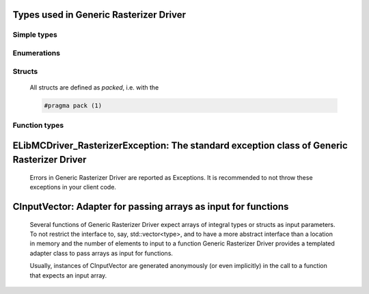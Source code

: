 
Types used in Generic Rasterizer Driver
==========================================================================================================


Simple types
--------------

	.. cpp:type:: uint8_t LibMCDriver_Rasterizer_uint8
	
	.. cpp:type:: uint16_t LibMCDriver_Rasterizer_uint16
	
	.. cpp:type:: uint32_t LibMCDriver_Rasterizer_uint32
	
	.. cpp:type:: uint64_t LibMCDriver_Rasterizer_uint64
	
	.. cpp:type:: int8_t LibMCDriver_Rasterizer_int8
	
	.. cpp:type:: int16_t LibMCDriver_Rasterizer_int16
	
	.. cpp:type:: int32_t LibMCDriver_Rasterizer_int32
	
	.. cpp:type:: int64_t LibMCDriver_Rasterizer_int64
	
	.. cpp:type:: float LibMCDriver_Rasterizer_single
	
	.. cpp:type:: double LibMCDriver_Rasterizer_double
	
	.. cpp:type:: LibMCDriver_Rasterizer_pvoid = void*
	
	.. cpp:type:: LibMCDriver_RasterizerResult = LibMCDriver_Rasterizer_int32
	
	

Enumerations
--------------

	.. cpp:enum-class:: eGeometryType : LibMCDriver_Rasterizer_int32
	
		.. cpp:enumerator:: Unknown = 0
		.. cpp:enumerator:: SolidGeometry = 1
		.. cpp:enumerator:: OpenPolyline = 2
		.. cpp:enumerator:: OpenHatches = 3
	

Structs
--------------

	All structs are defined as `packed`, i.e. with the
	
	.. code-block:: c
		
		#pragma pack (1)

	.. cpp:struct:: sPosition2D
	
		.. cpp:member:: LibMCDriver_Rasterizer_double m_Coordinates[2]
	


Function types
---------------


	.. cpp:type:: DistortionCallback = void(*)(LibMCDriver_Rasterizer_double, LibMCDriver_Rasterizer_double, LibMCDriver_Rasterizer_double*, LibMCDriver_Rasterizer_double*, LibMCDriver_Rasterizer_pvoid)
		
		A callback function for distorting a layer
		
		:param dOrigX: Original X Value
		:param dOrigY: Original Y Value
		:param pNewX: Distorted X Value
		:param pNewY: Distorted Y Value
		:param pUserData: User Data
		

	
ELibMCDriver_RasterizerException: The standard exception class of Generic Rasterizer Driver
============================================================================================================================================================================================================
	
	Errors in Generic Rasterizer Driver are reported as Exceptions. It is recommended to not throw these exceptions in your client code.
	
	
	.. cpp:class:: LibMCDriver_Rasterizer::ELibMCDriver_RasterizerException
	
		.. cpp:function:: void ELibMCDriver_RasterizerException::what() const noexcept
		
			 Returns error message
		
			 :return: the error message of this exception
		
	
		.. cpp:function:: LibMCDriver_RasterizerResult ELibMCDriver_RasterizerException::getErrorCode() const noexcept
		
			 Returns error code
		
			 :return: the error code of this exception
		
	
CInputVector: Adapter for passing arrays as input for functions
===============================================================================================================================================================
	
	Several functions of Generic Rasterizer Driver expect arrays of integral types or structs as input parameters.
	To not restrict the interface to, say, std::vector<type>,
	and to have a more abstract interface than a location in memory and the number of elements to input to a function
	Generic Rasterizer Driver provides a templated adapter class to pass arrays as input for functions.
	
	Usually, instances of CInputVector are generated anonymously (or even implicitly) in the call to a function that expects an input array.
	
	
	.. cpp:class:: template<typename T> LibMCDriver_Rasterizer::CInputVector
	
		.. cpp:function:: CInputVector(const std::vector<T>& vec)
	
			Constructs of a CInputVector from a std::vector<T>
	
		.. cpp:function:: CInputVector(const T* in_data, size_t in_size)
	
			Constructs of a CInputVector from a memory address and a given number of elements
	
		.. cpp:function:: const T* CInputVector::data() const
	
			returns the start address of the data captured by this CInputVector
	
		.. cpp:function:: size_t CInputVector::size() const
	
			returns the number of elements captured by this CInputVector
	
 
